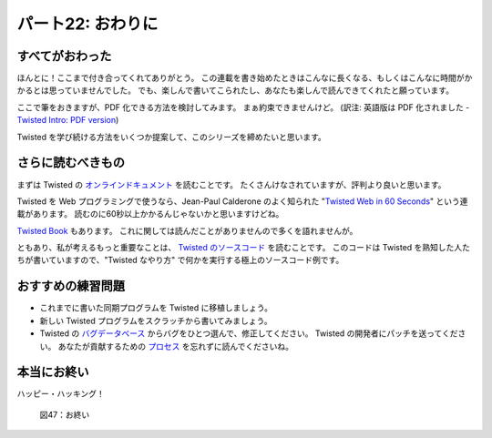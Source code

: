==================
パート22: おわりに
==================
..
    <h2 class="lwe-editable-pre">Part 22: The End

すべてがおわった
================
..
    <h3 class="lwe-editable-pre">All Done

ほんとに！ここまで付き合ってくれてありがとう。
この連載を書き始めたときはこんなに長くなる、もしくはこんなに時間がかかるとは思っていませんでした。
でも、楽しんで書いてこられたし、あなたも楽しんで読んできてくれたと願っています。

..
    Whew! Thank you for sticking with me.
    When I started this series I didn't realize it was going to be this long, or take this much time to make.
    But I have enjoyed creating it and hope you have enjoyed reading it.

ここで筆をおきますが、PDF 化できる方法を検討してみます。
まぁ約束できませんけど。 (訳注: 英語版は PDF 化されました - `Twisted Intro: PDF version <http://krondo.com/?p=3022>`_)

..
    Now that I have finished, I will look into the possibility of generating a PDF format.
    No promises, though.

Twisted を学び続ける方法をいくつか提案して、このシリーズを締めたいと思います。

..
    I would like to conclude with a few suggestions on how to continue your Twisted education.

さらに読むべきもの
==================
..
    <h3 class="lwe-editable-pre">Further Reading

まずは Twisted の `オンラインドキュメント <http://twistedmatrix.com/trac/wiki/Documentation>`_ を読むことです。
たくさんけなされていますが、評判より良いと思います。

..
    First, I would recommend reading the Twisted `online documentation <http://twistedmatrix.com/trac/wiki/Documentation>`_.
    Although it is much-maligned, I think it's better than it is often given credit for.

Twisted を Web プログラミングで使うなら、Jean-Paul Calderone のよく知られた "`Twisted Web in 60 Seconds <http://jcalderone.livejournal.com/50562.html>`_" という連載があります。
読むのに60秒以上かかるんじゃないかと思いますけどね。

..
    If you want to use Twisted for web programming, then Jean-Paul Calderone has a well-regarded series called "`Twisted Web in 60 Seconds <http://jcalderone.livejournal.com/50562.html>`_".
    I suspect it will take a little longer than that to read, though.

`Twisted Book <http://www.amazon.com/gp/product/0596100329?ie=UTF8&tag=jpcalsjou-20&linkCode=as2&camp=1789&creative=9325&creativeASIN=0596100329>`_ もあります。
これに関しては読んだことがありませんので多くを語れませんが。

..
    There is also a `Twisted Book <http://www.amazon.com/gp/product/0596100329?ie=UTF8&tag=jpcalsjou-20&linkCode=as2&camp=1789&creative=9325&creativeASIN=0596100329>`_, which I can't say much about as I haven't read it.

ともあり、私が考えるもっと重要なことは、 `Twisted のソースコード <http://twistedmatrix.com/trac/browser/trunk>`_ を読むことです。
このコードは Twisted を熟知した人たちが書いていますので、"Twisted なやり方" で何かを実行する極上のソースコード例です。

..
    But more important than any of those, I think, is to read the `Twisted source code <http://twistedmatrix.com/trac/browser/trunk>`_.
    Since that code is written by people who know Twisted very well, it is an excellent source of examples for how do to things the "Twisted Way".

おすすめの練習問題
==================
..
    <h3 class="lwe-editable-pre">Suggested Exercises

* これまでに書いた同期プログラムを Twisted に移植しましょう。
* 新しい Twisted プログラムをスクラッチから書いてみましょう。
* Twisted の `バグデータベース <http://twistedmatrix.com/trac/report>`_ からバグをひとつ選んで、修正してください。
  Twisted の開発者にパッチを送ってください。
  あなたが貢献するための `プロセス <http://twistedmatrix.com/trac/wiki/ContributingToTwistedLabs>`_ を忘れずに読んでくださいね。

..
    * Port a synchronous program you wrote to Twisted.
    * Write a new Twisted program from scratch.
    * Pick a bug from the Twisted `bug database <http://twistedmatrix.com/trac/report>`_ and fix it.
      Submit a patch to the Twisted developers.
      Don't forget to read about the `process <http://twistedmatrix.com/trac/wiki/ContributingToTwistedLabs>`_ for making your contribution.

本当にお終い
============
..
    <h3 class="lwe-editable-pre">The End, Really

ハッピー・ハッキング！

.. _figure47:

.. figure:: images/p22_theend1.png

    図47：お終い

..
    Happy Hacking!
    <div id="attachment_2890" class="wp-caption aligncenter" style="width: 475px"><a href="./part22_files/theend1.png"><img src="./part22_files/theend1.png" alt="Figure 47: The End" title="Figure 47: The End" width="465" height="284" class="size-full wp-image-2890"></a><p class="wp-caption-text lwe-editable-pre">Figure 47: The End</div>
